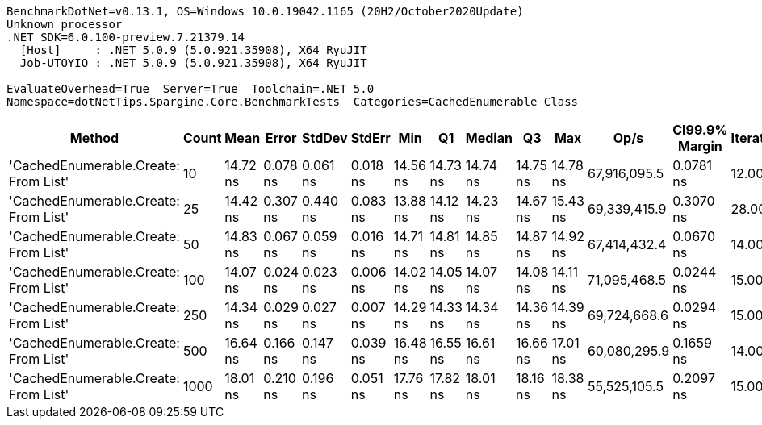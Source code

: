 ....
BenchmarkDotNet=v0.13.1, OS=Windows 10.0.19042.1165 (20H2/October2020Update)
Unknown processor
.NET SDK=6.0.100-preview.7.21379.14
  [Host]     : .NET 5.0.9 (5.0.921.35908), X64 RyuJIT
  Job-UTOYIO : .NET 5.0.9 (5.0.921.35908), X64 RyuJIT

EvaluateOverhead=True  Server=True  Toolchain=.NET 5.0  
Namespace=dotNetTips.Spargine.Core.BenchmarkTests  Categories=CachedEnumerable Class  
....
[options="header"]
|===
|                                Method|  Count|      Mean|     Error|    StdDev|    StdErr|       Min|        Q1|    Median|        Q3|       Max|          Op/s|  CI99.9% Margin|  Iterations|  Kurtosis|  MValue|  Skewness|  Rank|  LogicalGroup|  Baseline|  Code Size|   Gen 0|  Allocated
|  'CachedEnumerable.Create: From List'|     10|  14.72 ns|  0.078 ns|  0.061 ns|  0.018 ns|  14.56 ns|  14.73 ns|  14.74 ns|  14.75 ns|  14.78 ns|  67,916,095.5|       0.0781 ns|       12.00|     4.389|   2.000|   -1.5226|     3|             *|        No|      128 B|  0.0086|       80 B
|  'CachedEnumerable.Create: From List'|     25|  14.42 ns|  0.307 ns|  0.440 ns|  0.083 ns|  13.88 ns|  14.12 ns|  14.23 ns|  14.67 ns|  15.43 ns|  69,339,415.9|       0.3070 ns|       28.00|     2.459|   2.471|    0.9196|     2|             *|        No|      128 B|  0.0087|       80 B
|  'CachedEnumerable.Create: From List'|     50|  14.83 ns|  0.067 ns|  0.059 ns|  0.016 ns|  14.71 ns|  14.81 ns|  14.85 ns|  14.87 ns|  14.92 ns|  67,414,432.4|       0.0670 ns|       14.00|     2.419|   2.000|   -0.6825|     3|             *|        No|      128 B|  0.0086|       80 B
|  'CachedEnumerable.Create: From List'|    100|  14.07 ns|  0.024 ns|  0.023 ns|  0.006 ns|  14.02 ns|  14.05 ns|  14.07 ns|  14.08 ns|  14.11 ns|  71,095,468.5|       0.0244 ns|       15.00|     2.355|   2.000|    0.0649|     1|             *|        No|      128 B|  0.0086|       80 B
|  'CachedEnumerable.Create: From List'|    250|  14.34 ns|  0.029 ns|  0.027 ns|  0.007 ns|  14.29 ns|  14.33 ns|  14.34 ns|  14.36 ns|  14.39 ns|  69,724,668.6|       0.0294 ns|       15.00|     2.227|   2.000|    0.1894|     2|             *|        No|      128 B|  0.0086|       80 B
|  'CachedEnumerable.Create: From List'|    500|  16.64 ns|  0.166 ns|  0.147 ns|  0.039 ns|  16.48 ns|  16.55 ns|  16.61 ns|  16.66 ns|  17.01 ns|  60,080,295.9|       0.1659 ns|       14.00|     3.309|   2.000|    1.1101|     4|             *|        No|      128 B|  0.0086|       80 B
|  'CachedEnumerable.Create: From List'|   1000|  18.01 ns|  0.210 ns|  0.196 ns|  0.051 ns|  17.76 ns|  17.82 ns|  18.01 ns|  18.16 ns|  18.38 ns|  55,525,105.5|       0.2097 ns|       15.00|     1.681|   2.000|    0.1995|     5|             *|        No|      128 B|  0.0086|       80 B
|===
